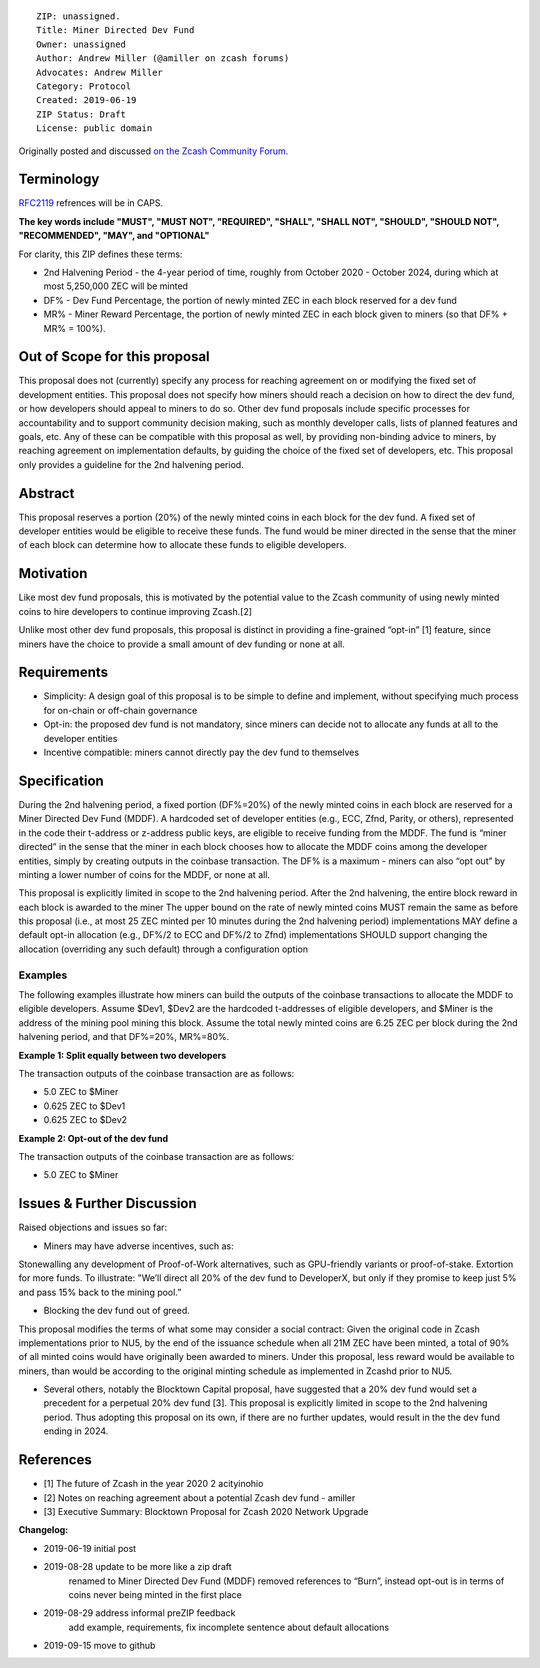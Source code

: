 ::

  ZIP: unassigned.
  Title: Miner Directed Dev Fund
  Owner: unassigned
  Author: Andrew Miller (@amiller on zcash forums)
  Advocates: Andrew Miller
  Category: Protocol
  Created: 2019-06-19
  ZIP Status: Draft
  License: public domain
  
Originally posted and discussed `on the Zcash Community Forum <https://forum.zcashcommunity.com/t/dev-fund-proposal-miner-directed-dev-fund-was-20-to-any-combination-of-ecc-zfnd-parity-or-burn/33864>`__.


Terminology
===========

`RFC2119 <https://tools.ietf.org/html/rfc2119>`__ refrences will be in CAPS. 

**The key words include "MUST", "MUST NOT", "REQUIRED", "SHALL", "SHALL NOT", "SHOULD", "SHOULD NOT", "RECOMMENDED",  "MAY", and "OPTIONAL"**

For clarity, this ZIP defines these terms:

- 2nd Halvening Period - the 4-year period of time, roughly from October 2020 - October 2024, during which at most 5,250,000 ZEC will be minted
- DF% - Dev Fund Percentage, the portion of newly minted ZEC in each block reserved for a dev fund
- MR% - Miner Reward Percentage, the portion of newly minted ZEC in each block given to miners (so that DF% + MR% = 100%).

Out of Scope for this proposal
===============================
This proposal does not (currently) specify any process for reaching agreement on or modifying the fixed set of development entities.
This proposal does not specify how miners should reach a decision on how to direct the dev fund, or how developers should appeal to miners to do so. 
Other dev fund proposals include specific processes for accountability and to support community decision making, such as monthly developer calls, lists of planned features and goals, etc. Any of these can be compatible with this proposal as well, by providing non-binding advice to miners, by reaching agreement on implementation defaults, by guiding the choice of the fixed set of developers, etc.
This proposal only provides a guideline for the 2nd halvening period.

Abstract
========
This proposal reserves a portion (20%) of the newly minted coins in each block for the dev fund. A fixed set of developer entities would be eligible to receive these funds. The fund would be miner directed in the sense that the miner of each block can determine how to allocate these funds to eligible developers.

Motivation
==========
Like most dev fund proposals, this is motivated by the potential value to the Zcash community of using newly minted coins to hire developers to continue improving Zcash.[2]

Unlike most other dev fund proposals, this proposal is distinct in providing a fine-grained “opt-in” [1] feature, since miners have the choice to provide a small amount of dev funding or none at all.

Requirements
================
- Simplicity: A design goal of this proposal is to be simple to define and implement, without specifying much process for on-chain or off-chain governance
- Opt-in: the proposed dev fund is not mandatory, since miners can decide not to allocate any funds at all to the developer entities
- Incentive compatible: miners cannot directly pay the dev fund to themselves
   
Specification
===============
During the 2nd halvening period, a fixed portion (DF%=20%) of the newly minted coins in each block are reserved for a Miner Directed Dev Fund (MDDF). A hardcoded set of developer entities (e.g., ECC, Zfnd, Parity, or others), represented in the code their t-address or z-address public keys, are eligible to receive funding from the MDDF. The fund is “miner directed” in the sense that the miner in each block chooses how to allocate the MDDF coins among the developer entities, simply by creating outputs in the coinbase transaction. The DF% is a maximum - miners can also “opt out” by minting a lower number of coins for the MDDF, or none at all.

This proposal is explicitly limited in scope to the 2nd halvening period. After the 2nd halvening, the entire block reward in each block is awarded to the miner
The upper bound on the rate of newly minted coins MUST remain the same as before this proposal (i.e., at most 25 ZEC minted per 10 minutes during the 2nd halvening period)
implementations MAY define a default opt-in allocation (e.g., DF%/2 to ECC and DF%/2 to Zfnd)
implementations SHOULD support changing the allocation (overriding any such default) through a configuration option

Examples
--------
The following examples illustrate how miners can build the outputs of the coinbase transactions to allocate the MDDF to eligible developers. Assume $Dev1, $Dev2 are the hardcoded t-addresses of eligible developers, and $Miner is the address of the mining pool mining this block. Assume the total newly minted coins are 6.25 ZEC per block during the 2nd halvening period, and that DF%=20%, MR%=80%.

**Example 1: Split equally between two developers**

The transaction outputs of the coinbase transaction are as follows:

- 5.0 ZEC to $Miner
- 0.625 ZEC to $Dev1
- 0.625 ZEC to $Dev2

**Example 2: Opt-out of the dev fund**

The transaction outputs of the coinbase transaction are as follows:

- 5.0 ZEC to $Miner
  
Issues & Further Discussion
===========================
Raised objections and issues so far:

- Miners may have adverse incentives, such as:
Stonewalling any development of Proof-of-Work alternatives, such as GPU-friendly variants or proof-of-stake.
Extortion for more funds. To illustrate: "We’ll direct all 20% of the dev fund to DeveloperX, but only if they promise to keep just 5% and pass 15% back to the mining pool.”

- Blocking the dev fund out of greed.
This proposal modifies the terms of what some may consider a social contract: Given the original code in Zcash implementations prior to NU5, by the end of the issuance schedule when all 21M ZEC have been minted, a total of 90% of all minted coins would have originally been awarded to miners. Under this proposal, less reward would be available to miners, than would be according to the original minting schedule as implemented in Zcashd prior to NU5.

- Several others, notably the Blocktown Capital proposal, have suggested that a 20% dev fund would set a precedent for a perpetual 20% dev fund [3]. This proposal is explicitly limited in scope to the 2nd halvening period. Thus adopting this proposal on its own, if there are no further updates, would result in the the dev fund ending in 2024.

References
==========
- [1] The future of Zcash in the year 2020 2 acityinohio
- [2] Notes on reaching agreement about a potential Zcash dev fund - amiller
- [3] Executive Summary: Blocktown Proposal for Zcash 2020 Network Upgrade

**Changelog:**

- 2019-06-19 initial post
- 2019-08-28 update to be more like a zip draft
   renamed to Miner Directed Dev Fund (MDDF)
   removed references to “Burn”, instead opt-out is in terms of coins never being minted in the first place
- 2019-08-29 address informal preZIP feedback
   add example, requirements, fix incomplete sentence about default allocations
- 2019-09-15 move to github
